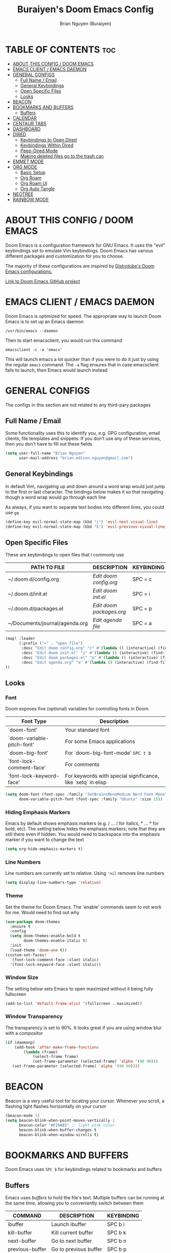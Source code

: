 #+title: Buraiyen's Doom Emacs Config
#+AUTHOR: Brian Nguyen (Buraiyen)
#+PROPERTY: header-args :tangle config.el
#+auto_tangle: t
#+STARTUP: showeverything

* TABLE OF CONTENTS :toc:
- [[#about-this-config--doom-emacs][ABOUT THIS CONFIG / DOOM EMACS]]
- [[#emacs-client--emacs-daemon][EMACS CLIENT / EMACS DAEMON]]
- [[#general-configs][GENERAL CONFIGS]]
  - [[#full-name--email][Full Name / Email]]
  - [[#general-keybindings][General Keybindings]]
  - [[#open-specific-files][Open Specific Files]]
  - [[#looks][Looks]]
- [[#beacon][BEACON]]
- [[#bookmarks-and-buffers][BOOKMARKS AND BUFFERS]]
  - [[#buffers][Buffers]]
- [[#calendar][CALENDAR]]
- [[#centaur-tabs][CENTAUR TABS]]
- [[#dashboard][DASHBOARD]]
- [[#dired][DIRED]]
  - [[#keybindings-to-open-dired][Keybindings to Open Dired]]
  - [[#keybindings-within-dired][Keybindings Within Dired]]
  - [[#peep-dired-mode][Peep-Dired Mode]]
  - [[#making-deleted-files-go-to-the-trash-can][Making deleted files go to the trash can]]
- [[#emmet-mode][EMMET MODE]]
- [[#org-mode][ORG MODE]]
  - [[#basic-setup][Basic Setup]]
  - [[#org-roam][Org Roam]]
  - [[#org-roam-ui][Org Roam UI]]
  - [[#org-auto-tangle][Org Auto Tangle]]
- [[#neotree][NEOTREE]]
- [[#rainbow-mode][RAINBOW MODE]]

* ABOUT THIS CONFIG / DOOM EMACS
[[./doom-emacs-dash.png]]

Doom Emacs is a configuration framework for GNU Emacs. It uses the "evil"
keybindings set to emulate Vim keybindings. Doom Emacs has various different
packages and customization for you to choose.

The majority of these configurations are inspired by [[https://gitlab.com/dwt1/dotfiles/-/blob/master/.config/doom/config.org][Distrotube's Doom Emacs configurations.]]

[[https://github.com/doomemacs/][Link to Doom Emacs GitHub project]]

* EMACS CLIENT / EMACS DAEMON
Doom Emacs is optimized for speed. The appropriate way to launch Doom Emacs is to set up an Emacs daemon

~/usr/bin/emacs --daemon~

Then to start emacsclient, you would run this command

~emacsclient -c -a 'emacs'~

This will launch emacs a lot quicker than if you were to do it just by using the regular ~emacs~ command. The ~-a~ flag ensures that in case emacsclient fails to launch, then Emacs would launch instead

* GENERAL CONFIGS
The configs in this section are not related to any third-pary packages

** Full Name / Email

Some functionality uses this to identify you, e.g. GPG configuration, email
clients, file templates and snippets. If you don't use any of these services, then
you don't have to fill out these fields

#+begin_src emacs-lisp
(setq user-full-name "Brian Nguyen"
      user-mail-address "brian.edison.nguyen@gmail.com")
#+end_src

** General Keybindings
In default Vim, navigating up and down around a word wrap would just jump to the
first or last character. The bindings below makes it so that navigating though a
word wrap would go through each line

As always, if you want to separate text bodies into different lines, you could use ~gq~

#+begin_src emacs-lisp
(define-key evil-normal-state-map (kbd "j") 'evil-next-visual-line)
(define-key evil-normal-state-map (kbd "k") 'evil-previous-visual-line)
#+end_src


** Open Specific Files
These are keybindings to open files that I commonly use

| PATH TO FILE                   | DESCRIPTION              | KEYBINDING |
|--------------------------------+--------------------------+------------|
| ~/.doom.d/config.org           | /Edit doom config.org/   | SPC = c  |
| ~/.doom.d/init.el              | /Edit doom init.el/      | SPC = i  |
| ~/.doom.d/packages.el          | /Edit doom packages.org/ | SPC = p  |
| ~/Documents/journal/agenda.org | /Edit agenda file/       | SPC = a  |

#+begin_src emacs-lisp
(map! :leader
      (:prefix ("=" . "open file")
       :desc "Edit doom config.org" "c" #'(lambda () (interactive) (find-file "~/.doom.d/config.org"))
       :desc "Edit doom init.el" "i" #'(lambda () (interactive) (find-file "~/.doom.d/init.el"))
       :desc "Edit doom packages.el" "p" #'(lambda () (interactive) (find-file "~/.doom.d/packages.el"))
       :desc "Edit agenda.org" "a" #'(lambda () (interactive) (find-file "~/Documents/notes/agenda.org"))
))
#+end_src

** Looks
*** Font
Doom exposes five (optional) variables for controlling fonts in Doom.

| Font Type                  | Description                                                  |
|----------------------------+--------------------------------------------------------------|
| `doom-font'                | Your standard font                                           |
| `doom-variable-pitch-font' | For some Emacs applications                                  |
| `doom-big-font'            | For `doom-big-font-mode' ~SPC t b~                             |
| `font-lock-comment-face'   | For comments                                                 |
| `font-lock-keyword-face'   | For keywords with special significance, like `setq` in elisp |


#+begin_src emacs-lisp
(setq doom-font (font-spec :family "JetBrainsMonoMedium Nerd Font Mono" :size 15)
      doom-variable-pitch-font (font-spec :family "Ubuntu" :size 15))

#+end_src

*** Hiding Emphasis Markers
Emacs by default shows emphasis markers (e.g. / ... / for italics, * ... * for bold, etc).
The setting below hides the emphasis markers; note that they are still there even if hidden.
You would need to backspace into the emphasis marker if you want to change the text

#+begin_src emacs-lisp
(setq org-hide-emphasis-markers t)
#+end_src

*** Line Numbers
Line numbers are currently set to relative. Using ~'nil~ removes line numbers

#+begin_src emacs-lisp
(setq display-line-numbers-type 'relative)
#+end_src

*** Theme
Set the theme for Doom Emacs. The 'enable' commands seem to not work for me. Would need to find out why

#+begin_src emacs-lisp
(use-package doom-themes
  :ensure t
  :config
  (setq doom-themes-enable-bold t
        doom-themes-enable-italic t)
  :init
  (load-theme 'doom-one t))
(custom-set-faces!
  '(font-lock-comment-face :slant italic)
  '(font-lock-keyword-face :slant italic))

#+end_src

*** Window Size
The setting below sets Emacs to open maximized without it being fully fullscreen

#+begin_src emacs-lisp
(add-to-list 'default-frame-alist '(fullscreen . maximized))
#+end_src

*** Window Transparency
The transparency is set to 90%. It looks great if you are using window blur with a compositor

#+begin_src emacs-lisp
(if (daemonp)
    (add-hook 'after-make-frame-functions
        (lambda (frame)
            (select-frame frame)
            (set-frame-parameter (selected-frame) 'alpha '(90 90)))
   (set-frame-parameter (selected-frame) 'alpha '(90 90))))
#+end_src

* BEACON
Beacon is a very useful tool for locating your cursor. Whenever you scroll, a flashing light flashes horizontally on your cursor

#+begin_src emacs-lisp
(beacon-mode 1)
(setq beacon-blink-when-point-moves-vertically 1
      beacon-color "#F28AB3" ;; light pink color
      beacon-blink-when-buffer-changes t
      beacon-blink-when-window-scrolls t)
#+end_src


* BOOKMARKS AND BUFFERS
Doom Emacs uses ~SPC b~ for keybindings related to bookmarks and buffers

** Buffers
Emacs uses /buffers/ to hold the file's text. Multiple buffers can be running at
the same time, allowing you to conveniently switch between them

| COMMAND         | DESCRIPTION           | KEYBINDING |
|-----------------+-----------------------+------------|
| ibuffer         | Launch ibuffer        | SPC b i    |
| kill-buffer     | Kill current buffer   | SPC b k    |
| next-buffer     | Go to next buffer     | SPC b n    |
| previous-buffer | Go to previous buffer | SPC b p    |
| save-buffer     | Save current buffer   | SPC b s    |

*** ibuffer mode
#+attr_org: :width 500
[[./config-img/ibuffer.png]]

ibuffer mode is a user interface that lets you view and manage running buffers

| COMMAND                           | DESCRIPTION                            | KEYBINDING |
|-----------------------------------+----------------------------------------+------------|
| ibuffer-mark-forward              | Mark the buffer                        | m          |
| ibuffer-unmark-forward            | Unmark the buffer                      | u          |
| ibuffer-do-kill-on-deletion-marks | Kill the marked buffers                | x          |
| ibuffer-filter-by-content         | Ibuffer filter by content              | f c        |
| ibuffer-filter-by-directory       | Ibuffer filter by directory            | f d        |
| ibuffer-filter-by-filename        | Ibuffer filter by filename (full path) | f f        |
| ibuffer-filter-by-mode            | Ibuffer filter by mode                 | f m        |
| ibuffer-filter-by-name            | Ibuffer filter by name                 | f n        |
| ibuffer-filter-disable            | Disable ibuffer filter                 | f x        |
| ibuffer-do-kill-lines             | Hide marked buffers                    | g h        |
| ibuffer-update                    | Restore hidden buffers                 | g H        |

#+begin_src emacs-lisp
(evil-define-key 'normal ibuffer-mode-map
  (kbd "f c") 'ibuffer-filter-by-content
  (kbd "f d") 'ibuffer-filter-by-directory
  (kbd "f f") 'ibuffer-filter-by-filename
  (kbd "f m") 'ibuffer-filter-by-mode
  (kbd "f n") 'ibuffer-filter-by-name
  (kbd "f x") 'ibuffer-filter-disable
  (kbd "g h") 'ibuffer-do-kill-lines
  (kbd "g H") 'ibuffer-update)
#+end_src

* CALENDAR
Opens up a full graphical 12-month calendar with agendas and holidays listed.

#+begin_src emacs-lisp
(global-set-key (kbd "C-c c") '=calendar)

(setq holiday-general-holidays nil
      holiday-christian-holidays nil
      holiday-hebrew-holidays nil
      holiday-islamic-holidays nil
      holiday-bahai-holidays nil
      holiday-oriental-holidays nil)
#+end_src

* CENTAUR TABS
Centaur tabs is part of the modern IDE look where different buffers are separated into tabs at the top of the screen

#+begin_src emacs-lisp
;; needed to work in emacsclient
(require 'centaur-tabs)
(setq centaur-tabs-set-bar 'over
      centaur-tabs-set-icons t
      centaur-tabs-gray-out-icons 'buffer
      centaur-tabs-height 24
      centaur-tabs-set-modified-marker t
      centaur-tabs-style "bar"
      centaur-tabs-modified-marker "•")

#+end_src

* DASHBOARD
A customizable startup screen when launching Emacs. Be sure to comment-out ~doom-dashboard~ in ~init.el~ so that this wouldn't break

#+begin_src emacs-lisp
(use-package dashboard
  :ensure t
  :config
  (dashboard-setup-startup-hook))
(after! dashboard
  (setq initial-buffer-choice (lambda () (get-buffer "*dashboard*"))
   dashboard-banner-logo-title "\nKEYBINDINGS\
                                 \nFind file          (SPC .)\
                                 \nEdit Doom Config   (SPC = c)\
                                 \nEdit Doom Init     (SPC = i)\
                                 \nEdit Doom Packages (SPC = p)\
                                 \nEdit agenda        (SPC = a)"
   dashboard-startup-banner "~/.doom.d/doom-emacs-dash.png"
   dashboard-set-heading-icons t
   dashboard-set-file-icons t
   dashboard-items '((recents . 5)
                          (agenda . 5 )
                          (bookmarks . 5)
                          (projects . 5)
                          (registers . 5))))

#+end_src

* DIRED
dired (/directory editor/) is a built-in file explorer / manager for Emacs

** Keybindings to Open Dired

| COMMAND    | DESCRIPTION                          | KEYBINDING |
|------------+--------------------------------------+------------|
| dired      | /Open dired file manager/            | SPC d d    |
| dired-jump | /Jump to current directory in dired/ | SPC d j    |

** Keybindings Within Dired

*** Basic dired commands

| COMMAND                | DESCRIPTION                                   | KEYBINDING |
|------------------------+-----------------------------------------------+------------|
| dired-view-file        | /View file in dired/                          | SPC d v    |
| dired-up-directory     | /Go up in directory tree/                     | h          |
| dired-find-file        | /Go down in directory tree (or open if file)/ | l          |
| dired-next-line        | Move down to next line                        | j          |
| dired-previous-line    | Move up to previous line                      | k          |
| dired-mark             | Mark file at point                            | m          |
| dired-unmark           | Unmark file at point                          | u          |
| dired-do-copy          | Copy current file or marked files             | C          |
| dired-do-rename        | Rename current file or marked files           | R          |
| dired-hide-details     | Toggle detailed listings on/off               | (          |
| dired-git-info-mode    | Toggle git information on/off                 | )          |
| dired-create-directory | Create new empty directory                    | +          |
| dired-diff             | Compare file at point with another            | =          |
| dired-subtree-toggle   | Toggle viewing subtree at point               | TAB        |

*** Dired commands using regex

| COMMAND                 | DESCRIPTION                | KEYBINDING |
|-------------------------+----------------------------+------------|
| dired-mark-files-regexp | Mark files using regex     | % m        |
| dired-do-copy-regexp    | Copy files using regex     | % C        |
| dired-do-rename-regexp  | Rename files using regex   | % R        |
| dired-mark-files-regexp | Mark all files using regex | * %        |


*** File permissions and ownership

| COMMAND         | DESCRIPTION                      | KEYBINDING |
|-----------------+----------------------------------+------------|
| dired-do-chgrp  | Change the group of marked files | g G        |
| dired-do-chmod  | Change the mode of marked files  | M          |
| dired-do-chown  | Change the owner of marked files | O          |
| dired-do-rename | Rename file or all marked files  | R          |


#+begin_src emacs-lisp
(map! :leader
      (:prefix ("d" . "dired")
       :desc "Open dired" "d" #'dired
       :desc "Dired jump to current" "j" #'dired-jump)
      (:after dired
       (:map dired-mode-map
        :desc "Peep-dired image previews" "d p" #'peep-dired
        :desc "Dired view file" "d v" #'dired-view-file)))

(evil-define-key 'normal dired-mode-map
  (kbd "M-RET") 'dired-display-file
  (kbd "h") 'dired-up-directory
  (kbd "l") 'dired-find-file ; use dired-find-file instead of dired-open.
  (kbd "m") 'dired-mark
  (kbd "t") 'dired-toggle-marks
  (kbd "u") 'dired-unmark
  (kbd "C") 'dired-do-copy
  (kbd "D") 'dired-do-delete
  (kbd "J") 'dired-goto-file
  (kbd "M") 'dired-do-chmod
  (kbd "O") 'dired-do-chown
  (kbd "P") 'dired-do-print
  (kbd "R") 'dired-do-rename
  (kbd "T") 'dired-do-touch
  (kbd "Y") 'dired-copy-filenamecopy-filename-as-kill ; copies filename to kill ring.
  (kbd "Z") 'dired-do-compress
  (kbd "+") 'dired-create-directory
  (kbd "-") 'dired-do-kill-lines
  (kbd "% l") 'dired-downcase
  (kbd "% m") 'dired-mark-files-regexp
  (kbd "% u") 'dired-upcase
  (kbd "* %") 'dired-mark-files-regexp
  (kbd "* .") 'dired-mark-extension
  (kbd "* /") 'dired-mark-directories
  (kbd "; d") 'epa-dired-do-decrypt
  (kbd "; e") 'epa-dired-do-encrypt)
;; Get file icons in dired
(add-hook 'dired-mode-hook 'all-the-icons-dired-mode)
;; With dired-open plugin, you can launch external programs for certain extensions
;; For example, I set all .png files to open in 'sxiv' and all .mp4 files to open in 'mpv'
(setq dired-open-extensions '(("gif" . "sxiv")
                              ("jpg" . "sxiv")
                              ("png" . "sxiv")
                              ("mkv" . "mpv")
                              ("mp4" . "mpv")))
#+end_src

** Peep-Dired Mode
peep-dired allows you to get image previews as you navigate through image files

Be sure that the package is installed in ~package.el~

#+begin_src emacs-lisp
(evil-define-key 'normal peep-dired-mode-map
  (kbd "j") 'peep-dired-next-file
  (kbd "k") 'peep-dired-prev-file)
(add-hook 'peep-dired-hook 'evil-normalize-keymaps)
#+end_src

** Making deleted files go to the trash can
While navigating dired, use the ~D~ key to move files to the trash bin

#+begin_src emacs-lisp
(setq delete-by-moving-to-trash t
      trash-directory "~/.local/share/Trash/files/")
#+end_src

=NOTE=: For convenience, you may want to create a symlink to 'local/share/Trash' in your home directory:

#+begin_example
cd ~/
ln -s ~/.local/share/Trash .
#+end_example

* EMMET MODE
Emmet is a plugin that improves HTML and CSS workflow

#+begin_src emacs-lisp
(use-package emmet-mode
  :ensure t
  :config
  (add-to-list 'emmet-jsx-major-modes 'jsx-mode))

(map! :leader
      :desc "Toggle emmet mode"
      "e m" #'emmet-mode)
#+end_src

* ORG MODE
Org mode is a markdown mode for note-taking, writing journals, planning agendas,
etc. This is the main reason why I'm using Doom Emacs, and it has been an
enjoyable experience for me

https://orgmode.org/

** Basic Setup
Included in this setup are org-agenda and org-journal
#+begin_src emacs-lisp
(after! org
  (setq org-agenda-files '("~/Documents/notes/agenda.org")
      org-journal-dir "~/Documents/notes/journal/"
      org-journal-date-format "%A, %Y-%m-%d"
      org-journal-file-type 'monthly
      org-journal-file-format "%Y-%m.org"
      org-superstar-headline-bullets-list '("◉" "●" "○" "◆" "●" "○" "◆")
      )
  ;; Needed to fix tabbing on headers
  (setq org-fold-core-style 'overlays)
)

#+end_src

** Org Roam
Org roam is an efficient way of note-taking. Creating a org file creates a node, and you can
link nodes together, forming a chain of relevant documents

#+begin_src emacs-lisp
(after! org
  (setq org-roam-directory "~/Documents/notes/"))
#+end_src

** Org Roam UI
org-roam-ui is a beautiful frontend for your org-roam

#+begin_src emacs-lisp
(use-package! websocket
    :after org-roam)

(use-package! org-roam-ui
    :after org-roam ;; or :after org
;;         normally we'd recommend hooking orui after org-roam, but since org-roam does not have
;;         a hookable mode anymore, you're advised to pick something yourself
;;         if you don't care about startup time, use
;;  :hook (after-init . org-roam-ui-mode)
    :config
    (setq org-roam-ui-sync-theme t
          org-roam-ui-follow t
          org-roam-ui-update-on-save t
          org-roam-ui-open-on-start t))

(map! :leader
      :desc "Toggle org-roam-ui-mode"
      "n r u" #'org-roam-ui-mode)
#+end_src

** Org Auto Tangle
Org auto tangle is used for taking block code inside org documents and transferring them to other files. I mainly use this to write these config documents

#+begin_src emacs-lisp
(use-package! org-auto-tangle
  :defer t
  :hook (org-mode . org-auto-tangle-mode)
  :config
  (setq org-auto-tangle-default t))
#+end_src

* NEOTREE
Neotree displays the list of files in your current project, just like VS Code or any IDE

| COMMAND      | DESCRIPTION                                     | KEYBINDING |
|--------------+-------------------------------------------------+------------|
| neotree/open | Displays neotree on the left side of the window | ~SPC o p~  |

#+begin_src emacs-lisp
(require 'neotree)
(with-eval-after-load 'doom-themes
  (doom-themes-neotree-config)
  (setq doom-themes-neotree-file-icons t)
 )
#+end_src

* RAINBOW MODE
Rainbow mode displays the actual color for any hex value. The following enables
global rainbow mode (except org agenda since rainbow-mode destroys all
highlighting)

#+begin_src emacs-lisp
(define-globalized-minor-mode global-rainbow-mode rainbow-mode
  (lambda ()
    (when (not (memq major-mode
                (list 'org-agenda-mode)))
     (rainbow-mode 1))))
(global-rainbow-mode 1 )
#+end_src
